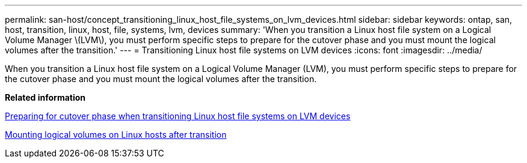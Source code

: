---
permalink: san-host/concept_transitioning_linux_host_file_systems_on_lvm_devices.html
sidebar: sidebar
keywords: ontap, san, host, transition, linux, host, file, systems, lvm, devices
summary: 'When you transition a Linux host file system on a Logical Volume Manager \(LVM\), you must perform specific steps to prepare for the cutover phase and you must mount the logical volumes after the transition.'
---
= Transitioning Linux host file systems on LVM devices
:icons: font
:imagesdir: ../media/

[.lead]
When you transition a Linux host file system on a Logical Volume Manager (LVM), you must perform specific steps to prepare for the cutover phase and you must mount the logical volumes after the transition.

*Related information*

xref:task_preparing_for_cutover_when_transitioning_linux_host_file_systems_on_lvm_devices.adoc[Preparing for cutover phase when transitioning Linux host file systems on LVM devices]

xref:task_mounting_logical_volumes_on_linux_host_after_transition.adoc[Mounting logical volumes on Linux hosts after transition]
